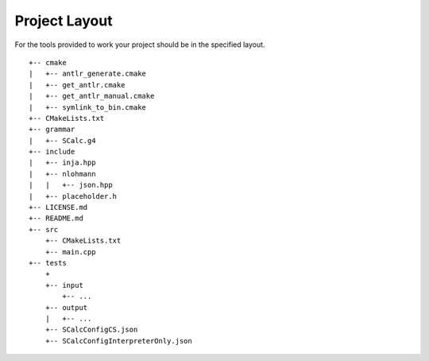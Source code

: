 Project Layout
--------------

For the tools provided to work your project should be in the specified
layout.

::

     +-- cmake
     |   +-- antlr_generate.cmake
     |   +-- get_antlr.cmake
     |   +-- get_antlr_manual.cmake
     |   +-- symlink_to_bin.cmake
     +-- CMakeLists.txt
     +-- grammar
     |   +-- SCalc.g4
     +-- include
     |   +-- inja.hpp
     |   +-- nlohmann
     |   |   +-- json.hpp
     |   +-- placeholder.h
     +-- LICENSE.md
     +-- README.md
     +-- src
         +-- CMakeLists.txt
         +-- main.cpp
     +-- tests
         +
         +-- input
             +-- ...
         +-- output
         |   +-- ...
         +-- SCalcConfigCS.json
         +-- SCalcConfigInterpreterOnly.json


